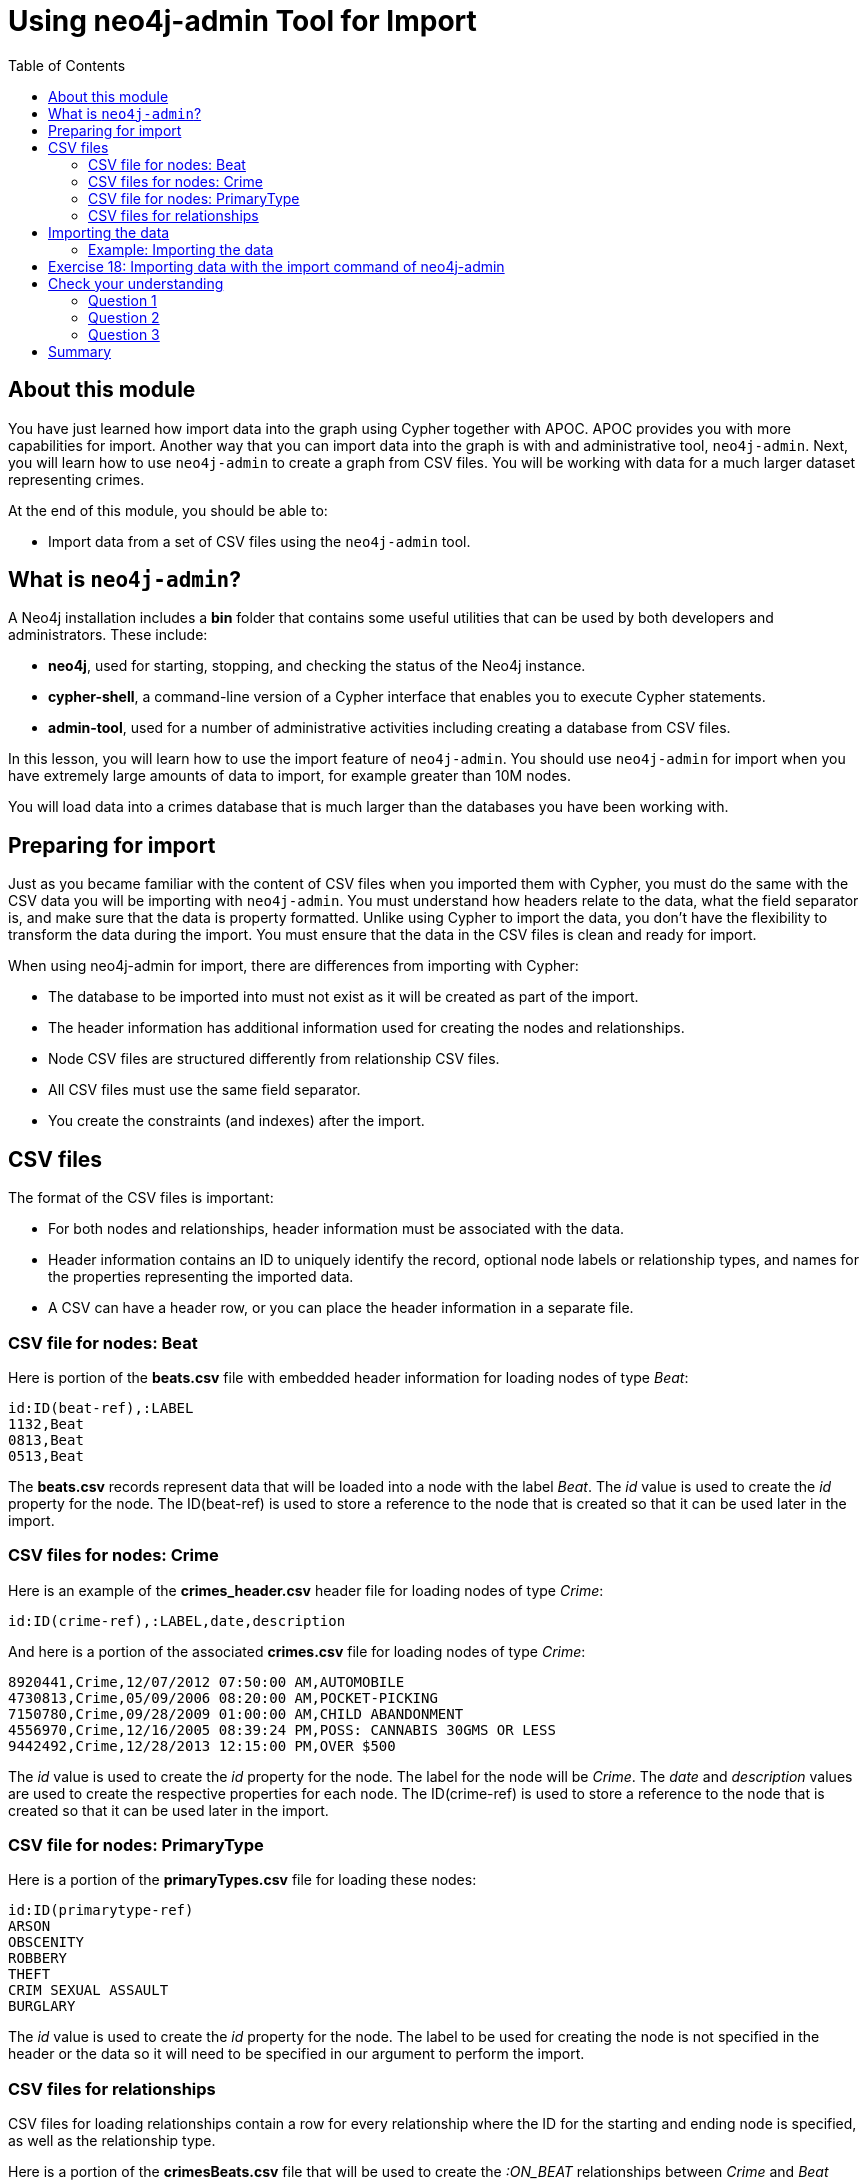 = Using neo4j-admin Tool for Import
:slug: 19-using-neo4j-admin-tool-import
:doctype: book
:toc: left
:toclevels: 4
:imagesdir: ../images
:module-next-title: Using an Application for Import
:page-slug: {slug}
:page-layout: training
:page-quiz:
:page-module-duration-minutes: 30

== About this module

[.notes]
--
You have just learned how import data into the graph using Cypher together with APOC.
APOC provides you with more capabilities for import.
Another way that you can import data into the graph is with and administrative tool, `neo4j-admin`.
Next, you will learn how to use `neo4j-admin` to create a graph from CSV files.
You will be working with data for a much larger dataset representing crimes.

--

At the end of this module, you should be able to:

[square]
* Import data from a set of CSV files using the `neo4j-admin` tool.

== What is `neo4j-admin`?

A Neo4j installation includes a *bin* folder that contains some useful utilities that can be used by both developers and administrators.
These include:

[square]
* *neo4j*, used for starting, stopping, and checking the status of the Neo4j instance.
* *cypher-shell*, a command-line version of a Cypher interface that enables you to execute Cypher statements.
* *admin-tool*, used for a number of administrative activities including creating a database from CSV files.

[.notes]
--
In this lesson, you will learn how to use the import feature of `neo4j-admin`.
You should use `neo4j-admin` for import when you have extremely large amounts of data to import, for example greater than 10M nodes.

You will load data into a crimes database that is much larger than the databases you have been working with.
--

== Preparing for import

[.notes]
--
Just as you became familiar with the content of CSV files when you imported them with Cypher, you must do the same with the CSV data you will be importing with `neo4j-admin`.
You must understand how headers relate to the data, what the field separator is, and make sure that the data is property formatted.
Unlike using Cypher to import the data, you don't have the flexibility to transform the data during the import.
You must ensure that the data in the CSV files is clean and ready for import.
--

When using neo4j-admin for import, there are differences from importing with Cypher:

[square]
* The database to be imported into must not exist as it will be created as part of the import.
* The header information has additional information used for creating the nodes and relationships.
* Node CSV files are structured differently from relationship CSV files.
* All CSV files must use the same field separator.
* You create the constraints (and indexes) after the import.

== CSV files

[.statement]
--
The format of the CSV files is important:

* For both nodes and relationships, header information must be associated with the data.
* Header information contains an ID to uniquely identify the record, optional node labels or relationship types, and names for the properties representing the imported data.
* A CSV can have a header row, or you can place the header information in a separate file.
--

=== CSV file for nodes: Beat

[.statememt]
Here is portion of the *beats.csv* file with embedded header information for loading nodes of type _Beat_:

[source,CSV,role=nocopy noplay]
----
id:ID(beat-ref),:LABEL
1132,Beat
0813,Beat
0513,Beat
----

[.notes]
--
The *beats.csv* records represent data that will be loaded into a node with the label _Beat_.
The _id_ value is used to create the _id_ property for the node.
The ID(beat-ref) is used to store a reference to the node that is created so that it can be used later in the import.
--

=== CSV files for nodes: Crime

[.statement]
Here is an example of the *crimes_header.csv* header file for loading nodes of type _Crime_:

[source,CSV,role=nocopy noplay]
----
id:ID(crime-ref),:LABEL,date,description
----

[.statement]
And here is a portion of the associated *crimes.csv* file for loading nodes of type _Crime_:

[source,CSV,role=nocopy noplay]
----
8920441,Crime,12/07/2012 07:50:00 AM,AUTOMOBILE
4730813,Crime,05/09/2006 08:20:00 AM,POCKET-PICKING
7150780,Crime,09/28/2009 01:00:00 AM,CHILD ABANDONMENT
4556970,Crime,12/16/2005 08:39:24 PM,POSS: CANNABIS 30GMS OR LESS
9442492,Crime,12/28/2013 12:15:00 PM,OVER $500
----

[.notes]
--
The _id_ value is used to create the _id_ property for the node. The label for the node will be _Crime_.
The _date_ and _description_ values are used to create the respective properties for each node.
The ID(crime-ref) is used to store a reference to the node that is created so that it can be used later in the import.
--

=== CSV file for nodes: PrimaryType

[%unbreakable]
--

[.statement]
Here is a portion of the *primaryTypes.csv* file for loading these nodes:

[source,CSV,role=nocopy noplay]
----
id:ID(primarytype-ref)
ARSON
OBSCENITY
ROBBERY
THEFT
CRIM SEXUAL ASSAULT
BURGLARY
----
--

[.notes]
--
The _id_ value is used to create the _id_ property for the node.
The label to be used for creating the node is not specified in the header or the data so it will need to be specified in our argument to perform the import.
--

=== CSV files for relationships

[.notes]
--
CSV files for loading relationships contain a row for every relationship where the ID for the starting and ending node is specified, as well as the relationship type.
--

[.statement]
Here is a portion of the *crimesBeats.csv* file that will be used to create the _:ON_BEAT_ relationships between _Crime_ and _Beat_ nodes:

[source,CSV,role=nocopy noplay]
----
:START_ID(crime-ref),:END_ID(beat-ref),:TYPE
6978096,0911,ON_BEAT
3170923,2511,ON_BEAT
3073515,1012,ON_BEAT
8157905,0113,ON_BEAT
----

[.notes]
--
When the import tool processes this file, it has already saved references to the _Crime_ and _Beat_ nodes previously created.
We specify the relationship to be created between the _Crime_ and _Beat_ nodes using the _:TYPE_ column, in this case, _ON_BEAT_.
--

[.statement]
Here is a portion of a portion of the *crimesPrimaryTypes.csv* file that will be used to create the  relationships between the _Crime_ nodes and the nodes that contain the _CrimeType_ data:

[source,CSV,role=nocopy noplay]
----
:START_ID(crime-ref),:END_ID(primarytype-ref)
5221115,NARCOTICS
4522835,DECEPTIVE PRACTICE
3432518,BATTERY
6439993,CRIMINAL TRESPASS
----

[.notes]
--
When the import tool processes this file, it has already saved references to the _Crime_ and _PrimaryType_ nodes previously created.
There is no relationship specified in the data so we need to specify it in our argument when we import the data.

The relationship, _:TYPE_ is not specified in this file so it will be specified in the arguments when you load the data from this file.
--

== Importing the data

[.notes]
--
After you have created or obtained the CSV files for the data, you import the data.
The data import creates a database so the database you specify must either be empty or should not exist.
--

[.statement]
Here is the simplified syntax for creating a database from CSV files:

[source,terminal,role=nocopy noplay]
----
neo4j-admin import
  --database <database-name>
  --nodes [<rheader-csv-file-1>,]<csv-file-1>
  --nodes=<Label>=[<rheader-csv-file-2>,]<csv-file-2>
  --relationships [<jheader-csv-file-1>,]<join-csv-file-1>
  --relationships=<REL_TYPE>=[<jheader-csv-file-2>,]<join-csv-file-2>
  --trim-strings=true
  > import.out
----

[.notes]
--
This simplified syntax shows examples of specifying the Label for a node CSV file as well as a relationship type for a relationship CSV file
In most cases, you will want to use the _trim-strings_ argument to ensure that leading or trailing spaces are not included in the data imported.
--

[NOTE]
You should *not* have a space after the "," when specifying a header file with the CSV file.

[.notes]
--
You should refer to the documentation for details for using the import tool.
Note that it is possible to specify regular expressions for the files specified when you import.
--

=== Example: Importing the data

[.statement]
Here is the what you will be doing in the next exercise to use the `import` command of `neo4j-admin` to create a database and import CSV files.

image::ImportCrimes1.png[ImportCrimes1,width=1200,align=center]

[.student-exercise]
== Exercise 18: Importing data with the import command of neo4j-admin

In the query edit pane of Neo4j Browser, execute the browser command:

kbd:[:play 4.0-intro-neo4j-exercises]

and follow the instructions for Exercise 18.

[NOTE]
This exercise has 5 steps.
Estimated time to complete: 15 minutes.

[.quiz]
== Check your understanding

=== Question 1

[.statement]
Before you will import data using neo4j-admin, what is one thing you must do?

[.statement]
Select the correct answer.

[%interactive.answers]
- [ ] Create the database.
- [x] Ensure the database does not exist.
- [ ] Create the constraints in the database.
- [ ] Create the indexes in the database.

=== Question 2

[.statement]
Suppose that part of the import command that you issue to neo4j-admin looks like this:


----
--nodes products_header.csv,products.csv
----

[.statement]
For this part of the import, where does the import process get information about the node labels?

[.statement]
Select the correct answers.

[%interactive.answers]
- [ ] The products_header.csv file must have a field, _USE_LABEL_.
- [x] The products_header.csv file must have a field, _:LABEL_.
- [ ] The products.csv file must have the label name in the corresponding _USE_LABEL_ column.
- [x] The products.csv file must have the label name in corresponding the _:LABEL_ column.

=== Question 3

[.statement]
Suppose you want to import data using six node CSV files and eight relationship CSV files.
How many times must you execute the import process using neo4j-admin?

[.statement]
Select the correct answer.

[%interactive.answers]
- [x] 1
- [ ] 6
- [ ] 8
- [ ] 14

[.summary]
== Summary

You should now be able to:

[square]
* Import data from a set of CSV files using the neo4j-admin tool.
